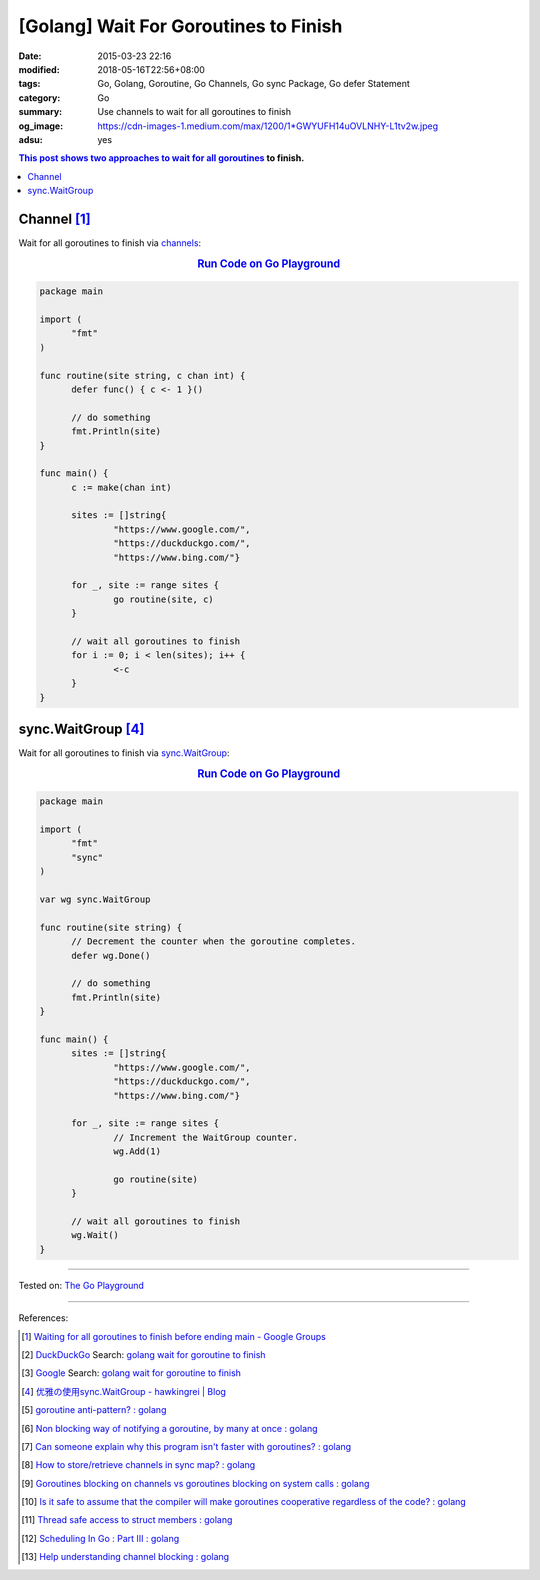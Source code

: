 [Golang] Wait For Goroutines to Finish
######################################

:date: 2015-03-23 22:16
:modified: 2018-05-16T22:56+08:00
:tags: Go, Golang, Goroutine, Go Channels, Go sync Package, Go defer Statement
:category: Go
:summary: Use channels to wait for all goroutines to finish
:og_image: https://cdn-images-1.medium.com/max/1200/1*GWYUFH14uOVLNHY-L1tv2w.jpeg
:adsu: yes


.. contents:: This post shows two approaches to wait for all goroutines_ to
              finish.

Channel [1]_
++++++++++++

Wait for all goroutines to finish via channels_:

.. rubric:: `Run Code on Go Playground <https://play.golang.org/p/dHYMGZNbnj5>`__
   :class: align-center

.. code-block:: go

  package main

  import (
  	"fmt"
  )

  func routine(site string, c chan int) {
  	defer func() { c <- 1 }()

  	// do something
  	fmt.Println(site)
  }

  func main() {
  	c := make(chan int)

  	sites := []string{
  		"https://www.google.com/",
  		"https://duckduckgo.com/",
  		"https://www.bing.com/"}

  	for _, site := range sites {
  		go routine(site, c)
  	}

  	// wait all goroutines to finish
  	for i := 0; i < len(sites); i++ {
  		<-c
  	}
  }


.. adsu:: 2


sync.WaitGroup [4]_
+++++++++++++++++++

Wait for all goroutines to finish via sync.WaitGroup_:

.. rubric:: `Run Code on Go Playground <https://play.golang.org/p/7jSEcLb5SyD>`__
   :class: align-center

.. code-block:: go

  package main

  import (
  	"fmt"
  	"sync"
  )

  var wg sync.WaitGroup

  func routine(site string) {
  	// Decrement the counter when the goroutine completes.
  	defer wg.Done()

  	// do something
  	fmt.Println(site)
  }

  func main() {
  	sites := []string{
  		"https://www.google.com/",
  		"https://duckduckgo.com/",
  		"https://www.bing.com/"}

  	for _, site := range sites {
  		// Increment the WaitGroup counter.
  		wg.Add(1)

  		go routine(site)
  	}

  	// wait all goroutines to finish
  	wg.Wait()
  }

.. adsu:: 3

----

Tested on: `The Go Playground`_

----

References:

.. [1] `Waiting for all goroutines to finish before ending main - Google Groups <https://groups.google.com/d/topic/golang-nuts/mNhXnWLFOo4>`_
.. [2] `DuckDuckGo <https://duckduckgo.com/>`_ Search: `golang wait for goroutine to finish <https://duckduckgo.com/?q=golang+wait+for+goroutine+to+finish>`__
.. [3] `Google <https://www.google.com/>`_ Search: `golang wait for goroutine to finish <https://www.google.com/search?q=golang+wait+for+goroutine+to+finish>`__
.. [4] `优雅の使用sync.WaitGroup - hawkingrei |  Blog <https://www.hawkingrei.com/blog/2017/08/26/gracefully-use-waitgroup/>`_
.. [5] `goroutine anti-pattern? : golang <https://old.reddit.com/r/golang/comments/9o4vh5/goroutine_antipattern/>`_
.. [6] `Non blocking way of notifying a goroutine, by many at once : golang <https://old.reddit.com/r/golang/comments/9zzeai/non_blocking_way_of_notifying_a_goroutine_by_many/>`_
.. [7] `Can someone explain why this program isn't faster with goroutines? : golang <https://old.reddit.com/r/golang/comments/a1wznn/can_someone_explain_why_this_program_isnt_faster/>`_
.. [8] `How to store/retrieve channels in sync map? : golang <https://old.reddit.com/r/golang/comments/a2b4iu/how_to_storeretrieve_channels_in_sync_map/>`_
.. [9] `Goroutines blocking on channels vs goroutines blocking on system calls : golang <https://old.reddit.com/r/golang/comments/a2f3lb/goroutines_blocking_on_channels_vs_goroutines/>`_
.. [10] `Is it safe to assume that the compiler will make goroutines cooperative regardless of the code? : golang <https://old.reddit.com/r/golang/comments/a39ybz/is_it_safe_to_assume_that_the_compiler_will_make/>`_
.. [11] `Thread safe access to struct members : golang <https://old.reddit.com/r/golang/comments/a2w1tj/thread_safe_access_to_struct_members/>`_
.. [12] `Scheduling In Go : Part III : golang <https://old.reddit.com/r/golang/comments/a3a1wh/scheduling_in_go_part_iii/>`_
.. [13] `Help understanding channel blocking : golang <https://old.reddit.com/r/golang/comments/a6w1ps/help_understanding_channel_blocking/>`_

.. _channels: https://tour.golang.org/concurrency/2
.. _goroutines: https://tour.golang.org/concurrency/1
.. _sync.WaitGroup: https://golang.org/pkg/sync/#WaitGroup
.. _The Go Playground: https://play.golang.org/

